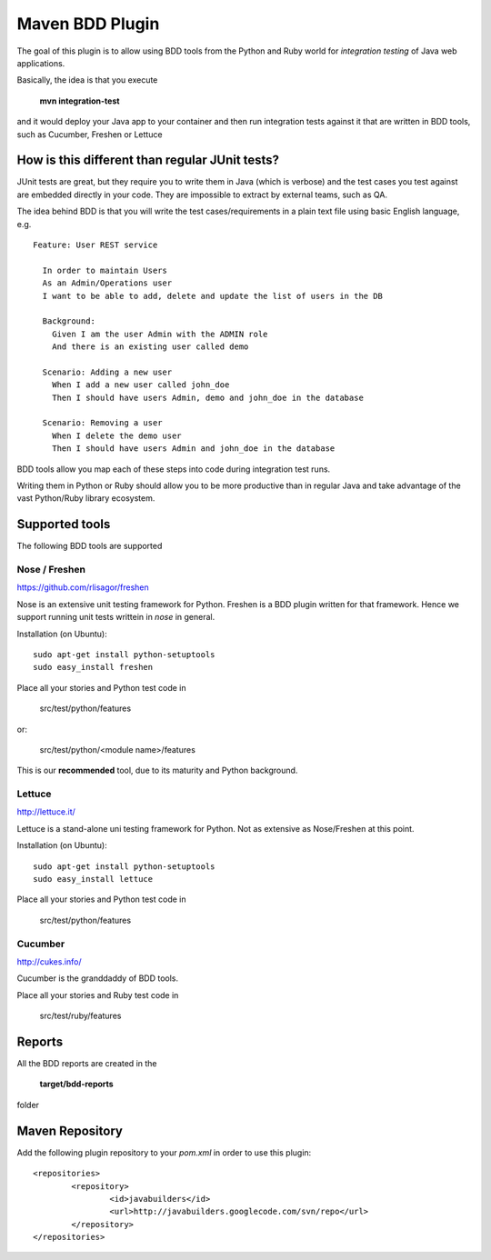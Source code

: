 Maven BDD Plugin
================

The goal of this plugin is to allow using BDD tools from the Python and Ruby world
for *integration testing* of Java web applications.
   
Basically, the idea is that you execute
   
  **mvn integration-test**

and it would deploy your Java app to your container and then run integration tests against
it that are written in BDD tools, such as Cucumber, Freshen or Lettuce
   
How is this different than regular JUnit tests?
-----------------------------------------------

JUnit tests are great, but they require you to write them in Java (which is verbose) and the test cases you
test against are embedded directly in your code. They are impossible to extract by external teams,
such as QA.
   
The idea behind BDD is that you will write the test cases/requirements in a plain text file
using basic English language, e.g.
  

::   
   
	Feature: User REST service
		
	  In order to maintain Users
	  As an Admin/Operations user
	  I want to be able to add, delete and update the list of users in the DB
		
	  Background:
	    Given I am the user Admin with the ADMIN role
	    And there is an existing user called demo
		
	  Scenario: Adding a new user
	    When I add a new user called john_doe
	    Then I should have users Admin, demo and john_doe in the database
		
	  Scenario: Removing a user
	    When I delete the demo user
	    Then I should have users Admin and john_doe in the database
		   

BDD tools allow you map each of these steps into code during integration test runs.

Writing them in Python or Ruby should allow you to be more productive than in regular Java 
and take advantage of the vast Python/Ruby library ecosystem.
   
Supported tools
---------------

The following BDD tools are supported

Nose / Freshen 
^^^^^^^^^^^^^^^^^^^^^^^^^^^^^^

https://github.com/rlisagor/freshen

Nose is an extensive unit testing framework for Python. Freshen is a BDD plugin written for that framework.
Hence we support running unit tests writtein in *nose* in general.

Installation (on Ubuntu):
::
	sudo apt-get install python-setuptools
	sudo easy_install freshen 

Place all your stories and Python test code in

	src/test/python/features

or:

	src/test/python/<module name>/features

This is our **recommended** tool, due to its maturity and Python background.

Lettuce
^^^^^^^

http://lettuce.it/

Lettuce is a stand-alone uni testing framework for Python. Not as extensive as Nose/Freshen at this point.

Installation (on Ubuntu):
::
	sudo apt-get install python-setuptools
	sudo easy_install lettuce 

Place all your stories and Python test code in

	src/test/python/features

Cucumber
^^^^^^^^

http://cukes.info/

Cucumber is the granddaddy of BDD tools.

Place all your stories and Ruby test code in

	src/test/ruby/features

Reports
-------

All the BDD reports are created in the
 
	**target/bdd-reports**
 
folder

Maven Repository
----------------

Add the following plugin repository to your *pom.xml* in order to use this plugin:

::

	<repositories> 
	        <repository> 
	                <id>javabuilders</id> 
	                <url>http://javabuilders.googlecode.com/svn/repo</url> 
	        </repository> 
	</repositories>


